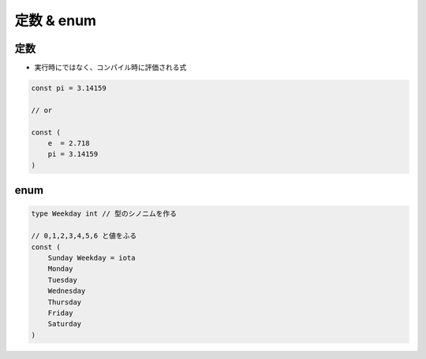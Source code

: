 定数 & enum
=======================================

定数
---------------------------------------

- 実行時にではなく、コンパイル時に評価される式

.. code-block:: go

    const pi = 3.14159

    // or

    const (
        e  = 2.718
        pi = 3.14159
    )


enum
---------------------------------------

.. code-block:: go

    type Weekday int // 型のシノニムを作る

    // 0,1,2,3,4,5,6 と値をふる
    const (
        Sunday Weekday = iota
        Monday
        Tuesday
        Wednesday
        Thursday
        Friday
        Saturday
    )